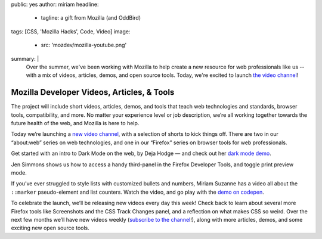 public: yes
author: miriam
headline:
  - tagline: a gift from Mozilla (and OddBird)
tags: [CSS, 'Mozilla Hacks', Code, Video]
image:
  - src: 'mozdev/mozilla-youtube.png'
summary: |
  Over the summer,
  we've been working with Mozilla
  to help create a new resource
  for web professionals like us --
  with a mix of videos,
  articles, demos, and open source tools.
  Today,
  we're excited to launch `the video channel`_!

  .. _the video channel: https://www.youtube.com/MozillaDeveloper


Mozilla Developer Videos, Articles, & Tools
===========================================

The project will include short videos, articles, demos,
and tools that teach web technologies and standards,
browser tools, compatibility, and more.
No matter your experience level or job description,
we’re all working together towards the future health of the web,
and Mozilla is here to help.

Today we’re launching a `new video channel`_,
with a selection of shorts to kick things off.
There are two in our “about\:web” series on web technologies,
and one in our “Firefox” series on browser tools for web professionals.

.. _new video channel: https://www.youtube.com/MozillaDeveloper

Get started with an intro to Dark Mode on the web, by Deja Hodge —
and check out her `dark mode demo`_.

.. _dark mode demo: https://empathic-dev.github.io/HelloDarkness/

.. callmacro:: content.macros.j2#video
  :embed: '<iframe width="560" height="315" src="https://www.youtube.com/embed/jmepqJ5UbuM" frameborder="0" allow="accelerometer; autoplay; encrypted-media; gyroscope; picture-in-picture" allowfullscreen></iframe>'

  Dark mode is all the rage, with iOS, macOS, Android and others
  all shipping a system-wide dark mode for people's devices.

Jen Simmons shows us how to
access a handy third-panel
in the Firefox Developer Tools,
and toggle print preview mode.

.. callmacro:: content.macros.j2#video
  :embed: '<iframe width="560" height="315" src="https://www.youtube.com/embed/N6aMLUZ-v3w" frameborder="0" allow="accelerometer; autoplay; encrypted-media; gyroscope; picture-in-picture" allowfullscreen></iframe>'

  Use that third pane to quickly access
  the Grid or Flexbox Inspectors,
  the Font Editor,
  the Animations Tools,
  Tracked Changes,
  and more.

If you’ve ever struggled to style lists
with customized bullets and numbers,
Miriam Suzanne has a video all about the
``::marker`` pseudo-element and list counters.
Watch the video, and go play with the `demo on codepen`_.

.. _demo on codepen: https://codepen.io/mirisuzanne/pen/BaBKowO?editors=0100

.. callmacro:: content.macros.j2#video
  :embed: '<iframe width="560" height="315" src="https://www.youtube.com/embed/2awepiNoaZI" frameborder="0" allow="accelerometer; autoplay; encrypted-media; gyroscope; picture-in-picture" allowfullscreen></iframe>'

  Style list markers,
  and add your own counters!

To celebrate the launch,
we’ll be releasing new videos every day this week!
Check back to learn about several more Firefox tools
like Screenshots and the CSS Track Changes panel,
and a reflection on what makes CSS so weird.
Over the next few months we’ll have new videos weekly
(`subscribe to the channel`_!),
along with more articles, demos,
and some exciting new open source tools.

.. _subscribe to the channel: https://www.youtube.com/MozillaDeveloper
